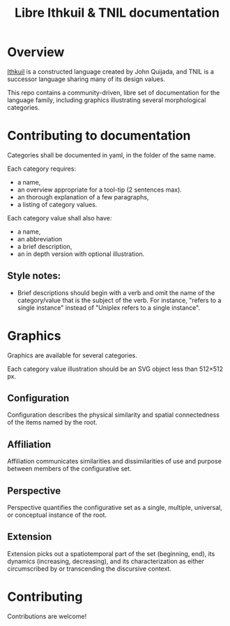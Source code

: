 #+title: Libre Ithkuil & TNIL documentation
* Overview
[[http://ithkuil.net/][Ithkuil]] is a constructed language created by John Quijada, and TNIL is
a successor language sharing many of its design values.

This repo contains a community-driven, libre set of documentation for
the language family, including graphics illustrating several
morphological categories.

* Contributing to documentation
Categories shall be documented in yaml, in the folder of the same
name.

Each category requires:
 * a name,
 * an overview appropriate for a tool-tip (2 sentences max).
 * an thorough explanation of a few paragraphs,
 * a listing of category values.

Each category value shall also have:
 * a name,
 * an abbreviation
 * a brief description,
 * an in depth version with optional illustration.

** Style notes:
 * Brief descriptions should begin with a verb and omit the name of
   the category/value that is the subject of the verb. For instance,
   "refers to a single instance" instead of "Uniplex refers to a
   single instance".

* Graphics
Graphics are available for several categories.

Each category value illustration should be an SVG object less than
512×512 px.

** Configuration
Configuration describes the physical similarity and spatial
connectedness of the items named by the root.
[[file:./output/preview-configurations.png]]
** Affiliation
Affiliation communicates similarities and dissimilarities of use and
purpose between members of the configurative set.
[[file:./output/preview-affiliations.png]]
** Perspective
Perspective quantifies the configurative set as a single, multiple,
universal, or conceptual instance of the root.
[[file:./output/preview-perspectives.png]]
** Extension
Extension picks out a spatiotemporal part of the set (beginning, end),
its dynamics (increasing, decreasing), and its characterization as
either circumscribed by or transcending the discursive context.
[[file:./output/preview-extensions.png]]

* Contributing
Contributions are welcome! 
